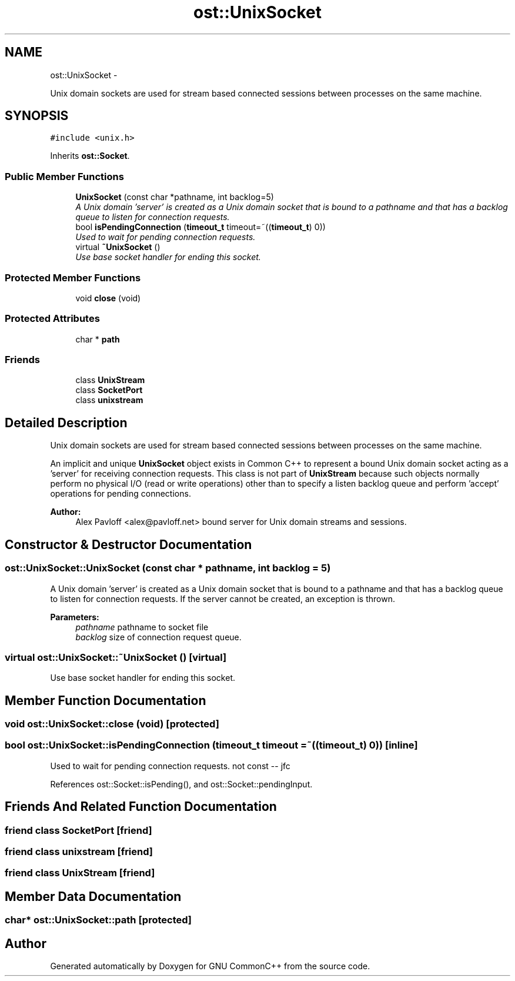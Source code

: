 .TH "ost::UnixSocket" 3 "2 May 2010" "GNU CommonC++" \" -*- nroff -*-
.ad l
.nh
.SH NAME
ost::UnixSocket \- 
.PP
Unix domain sockets are used for stream based connected sessions between processes on the same machine.  

.SH SYNOPSIS
.br
.PP
.PP
\fC#include <unix.h>\fP
.PP
Inherits \fBost::Socket\fP.
.SS "Public Member Functions"

.in +1c
.ti -1c
.RI "\fBUnixSocket\fP (const char *pathname, int backlog=5)"
.br
.RI "\fIA Unix domain 'server' is created as a Unix domain socket that is bound to a pathname and that has a backlog queue to listen for connection requests. \fP"
.ti -1c
.RI "bool \fBisPendingConnection\fP (\fBtimeout_t\fP timeout=~((\fBtimeout_t\fP) 0))"
.br
.RI "\fIUsed to wait for pending connection requests. \fP"
.ti -1c
.RI "virtual \fB~UnixSocket\fP ()"
.br
.RI "\fIUse base socket handler for ending this socket. \fP"
.in -1c
.SS "Protected Member Functions"

.in +1c
.ti -1c
.RI "void \fBclose\fP (void)"
.br
.in -1c
.SS "Protected Attributes"

.in +1c
.ti -1c
.RI "char * \fBpath\fP"
.br
.in -1c
.SS "Friends"

.in +1c
.ti -1c
.RI "class \fBUnixStream\fP"
.br
.ti -1c
.RI "class \fBSocketPort\fP"
.br
.ti -1c
.RI "class \fBunixstream\fP"
.br
.in -1c
.SH "Detailed Description"
.PP 
Unix domain sockets are used for stream based connected sessions between processes on the same machine. 

An implicit and unique \fBUnixSocket\fP object exists in Common C++ to represent a bound Unix domain socket acting as a 'server' for receiving connection requests. This class is not part of \fBUnixStream\fP because such objects normally perform no physical I/O (read or write operations) other than to specify a listen backlog queue and perform 'accept' operations for pending connections.
.PP
\fBAuthor:\fP
.RS 4
Alex Pavloff <alex@pavloff.net> bound server for Unix domain streams and sessions. 
.RE
.PP

.SH "Constructor & Destructor Documentation"
.PP 
.SS "ost::UnixSocket::UnixSocket (const char * pathname, int backlog = \fC5\fP)"
.PP
A Unix domain 'server' is created as a Unix domain socket that is bound to a pathname and that has a backlog queue to listen for connection requests. If the server cannot be created, an exception is thrown.
.PP
\fBParameters:\fP
.RS 4
\fIpathname\fP pathname to socket file 
.br
\fIbacklog\fP size of connection request queue. 
.RE
.PP

.SS "virtual ost::UnixSocket::~UnixSocket ()\fC [virtual]\fP"
.PP
Use base socket handler for ending this socket. 
.SH "Member Function Documentation"
.PP 
.SS "void ost::UnixSocket::close (void)\fC [protected]\fP"
.SS "bool ost::UnixSocket::isPendingConnection (\fBtimeout_t\fP timeout = \fC~((\fBtimeout_t\fP) 0)\fP)\fC [inline]\fP"
.PP
Used to wait for pending connection requests. not const -- jfc 
.PP
References ost::Socket::isPending(), and ost::Socket::pendingInput.
.SH "Friends And Related Function Documentation"
.PP 
.SS "friend class \fBSocketPort\fP\fC [friend]\fP"
.SS "friend class \fBunixstream\fP\fC [friend]\fP"
.SS "friend class \fBUnixStream\fP\fC [friend]\fP"
.SH "Member Data Documentation"
.PP 
.SS "char* \fBost::UnixSocket::path\fP\fC [protected]\fP"

.SH "Author"
.PP 
Generated automatically by Doxygen for GNU CommonC++ from the source code.
